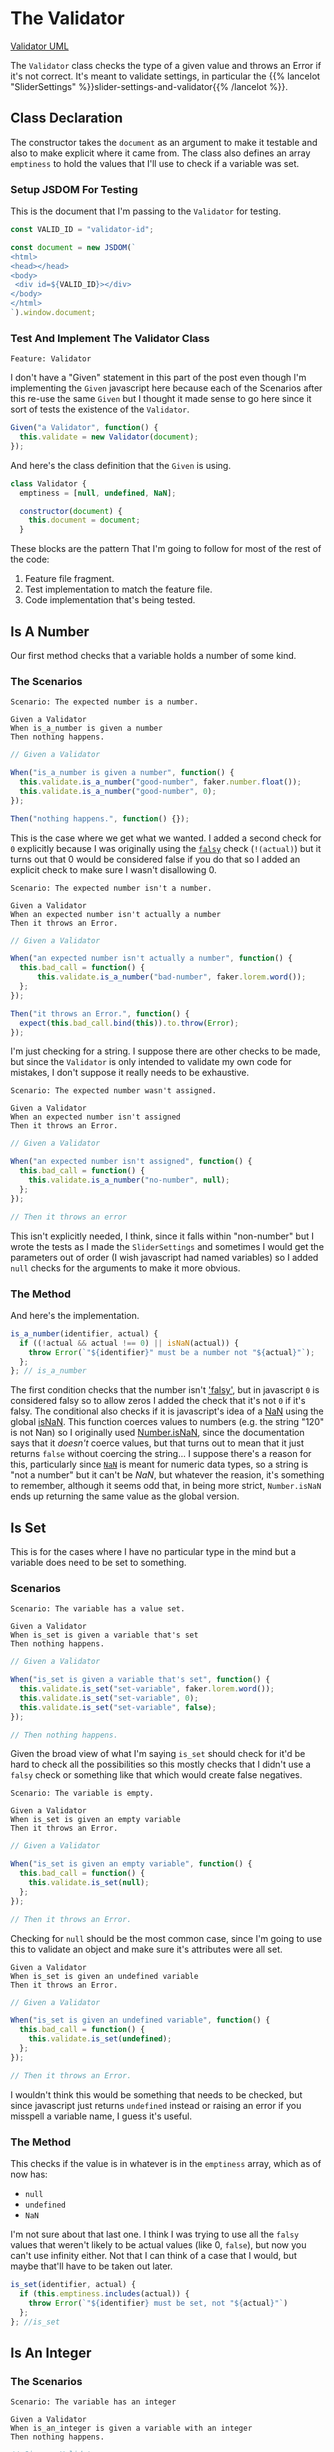 #+BEGIN_COMMENT
.. title: A Validator for SliderSettings
.. slug: a-validator-for-slidersettings
.. date: 2023-10-04 16:38:40 UTC-07:00
.. tags: javascript, p5
.. category: Javascript
.. link: 
.. description: A Validator for SliderSettings properties.
.. type: text
.. status: 
.. updated: 

#+END_COMMENT
#+OPTIONS: ^:{}
#+TOC: headlines 2

* The Validator

#+begin_src plantuml :file ../files/posts/a-validator-for-slidersettings/validator.png :exports none
!theme mars
class Validator {
Array emptiness
Object document

constructor(document)
is_a_number(identifier, acutal)
is_set(identifier, actual)
is_an_integer(identifier, actual)
is_an_element_id(identifier, actual_id)
}

Validator o- document
#+end_src

#+RESULTS:
[[file:../files/posts/a-validator-for-slidersettings/validator.png]]

[[img-url: validator.png][Validator UML]]

#+begin_src gherkin :tangle ../tests/cucumber-tests/test-a-validator-for-slidersettings/features/validator.feature :exports none
<<given-a-validator-scenario>>

<<is-a-number-scenario-1>>

<<is-a-number-scenario-2>>

<<is-a-number-scenario-3>>

<<is-set-scenario-1>>

<<is-set-scenario-2>>

<<is-set-scenario-3>>

<<is-integer-scenario-1>>

<<is-integer-scenario-2>>

<<is-integer-scenario-2a>>

<<is-id-scenario-1>>
#+end_src

#+begin_src js :tangle ../tests/cucumber-tests/test-a-validator-for-slidersettings/steps/validator_steps.js :exports none
import { expect } from "chai";
import { faker } from "@faker-js/faker";
import { Given, When, Then } from "@cucumber/cucumber";
import { JSDOM } from "jsdom";

// Software Under Test

import { Validator } from "../../../../javascript/validator.js"

// a fake document
<<validator-jsdom-setup>>

<<given-a-validator>>
  
<<is-a-number-case-1>>

<<is-a-number-case-2>>

<<is-a-number-case-3>>

<<is-set-case-1>>

<<is-set-case-2>>

<<is-set-case-3>>

<<is-an-integer-case-1>>

<<is-an-integer-case-2>>

<<is-an-integer-case-2a>>

<<is-an-integer-case-3>>

<<is-element-case-1>>

<<is-element-case-2>>
#+end_src

#+begin_src js :tangle ../javascript/validator.js :exports none
/** The Validator class checks if a value is a certain type
    It throws an error if any value is the wrong type

    Args:
     - document {Object} : something to grab DOM elements
   ,**/
<<validator-declaration>>

  <<validate-is-number>>

  <<validate-is-set>>

  <<validate-is-integer>>

  <<validate-is-id>>

  <<validate-throw-error>>
 }; // Validator

export { Validator }
#+end_src

The ~Validator~ class checks the type of a given value and throws an Error if it's not correct. It's meant to validate settings, in particular the {{% lancelot "SliderSettings" %}}slider-settings-and-validator{{% /lancelot %}}.

** Class Declaration

The constructor takes the ~document~ as an argument to make it testable and also to make explicit where it came from. The class also defines an array ~emptiness~ to hold the values that I'll use to check if a variable was set.

*** Setup JSDOM For Testing

This is the document that I'm passing to the ~Validator~ for testing.

#+begin_src js :noweb-ref validator-jsdom-setup
const VALID_ID = "validator-id";

const document = new JSDOM(`
<html>
<head></head>
<body>
 <div id=${VALID_ID}></div>
</body>
</html>
`).window.document;
#+end_src

*** Test And Implement The Validator Class

#+begin_src gherkin :noweb-ref given-a-validator-scenario
Feature: Validator
#+end_src

I don't have a "Given" statement in this part of the post even though I'm implementing the ~Given~ javascript here because each of the Scenarios after this re-use the same ~Given~ but I thought it made sense to go here since it sort of tests the existence of the ~Validator~.

#+begin_src js :noweb-ref given-a-validator
Given("a Validator", function() {
  this.validate = new Validator(document);
});
#+end_src

And here's the class definition that the ~Given~ is using.

#+begin_src js :noweb-ref validator-declaration
class Validator {
  emptiness = [null, undefined, NaN];

  constructor(document) {
    this.document = document;
  }
#+end_src

These blocks are the pattern That I'm going to follow for most of the rest of the code:

  1. Feature file fragment.
  2. Test implementation to match the feature file.
  3. Code implementation that's being tested.
     
** Is A Number

Our first method checks that a variable holds a number of some kind.

*** The Scenarios
#+begin_src gherkin :noweb-ref is-a-number-scenario-1
Scenario: The expected number is a number.

Given a Validator
When is_a_number is given a number
Then nothing happens.
#+end_src

#+begin_src js :noweb-ref is-a-number-case-1
// Given a Validator

When("is_a_number is given a number", function() {
  this.validate.is_a_number("good-number", faker.number.float());
  this.validate.is_a_number("good-number", 0);
});

Then("nothing happens.", function() {});
#+end_src

This is the case where we get what we wanted. I added a second check for ~0~ explicitly because I was originally using the [[https://developer.mozilla.org/en-US/docs/Glossary/Falsy][~falsy~]] check (~!(actual)~) but it turns out that 0 would be considered false if you do that so I added an explicit check to make sure I wasn't disallowing 0.

#+begin_src gherkin :noweb-ref is-a-number-scenario-2
Scenario: The expected number isn't a number.

Given a Validator
When an expected number isn't actually a number
Then it throws an Error.
#+end_src

#+begin_src js :noweb-ref is-a-number-case-2
// Given a Validator

When("an expected number isn't actually a number", function() {
  this.bad_call = function() {    
      this.validate.is_a_number("bad-number", faker.lorem.word());
  };
});

Then("it throws an Error.", function() {
  expect(this.bad_call.bind(this)).to.throw(Error);
});
#+end_src

I'm just checking for a string. I suppose there are other checks to be made, but since the ~Validator~ is only intended to validate my own code for mistakes, I don't suppose it really needs to be exhaustive.

#+begin_src gherkin :noweb-ref is-a-number-scenario-3
Scenario: The expected number wasn't assigned.

Given a Validator
When an expected number isn't assigned
Then it throws an Error.
#+end_src

#+begin_src js :noweb-ref is-a-number-case-3
// Given a Validator

When("an expected number isn't assigned", function() {
  this.bad_call = function() {
    this.validate.is_a_number("no-number", null);
  };
});

// Then it throws an error
#+end_src

This isn't explicitly needed, I think, since it falls within "non-number" but I wrote the tests as I made the ~SliderSettings~ and sometimes I would get the parameters out of order (I wish javascript had named variables) so I added ~null~ checks for the arguments to make it more obvious.


*** The Method

And here's the implementation.

#+begin_src js :noweb-ref validate-is-number
is_a_number(identifier, actual) {
  if ((!actual && actual !== 0) || isNaN(actual)) {
    throw Error(`"${identifier}" must be a number not "${actual}"`);
  };
}; // is_a_number
#+end_src

The first condition checks that the number isn't [[https://developer.mozilla.org/en-US/docs/Glossary/Falsy]['falsy']], but in javascript ~0~ is considered falsy so to allow zeros I added the check that it's not ~0~ if it's falsy. The conditional also checks if it is javascript's idea of a [[https://developer.mozilla.org/en-US/docs/Web/JavaScript/Reference/Global_Objects/NaN][NaN]] using the global [[https://developer.mozilla.org/en-US/docs/Web/JavaScript/Reference/Global_Objects/isNaN][isNaN]]. This function coerces values to numbers (e.g. the string "120" is not Nan) so I originally used [[https://developer.mozilla.org/en-US/docs/Web/JavaScript/Reference/Global_Objects/Number/isNaN][Number.isNaN]], since the documentation says that it /doesn't/ coerce values, but that turns out to mean that it just returns ~false~ without coercing the string... I suppose there's a reason for this, particularly since [[https://en.wikipedia.org/w/index.php?title=NaN&oldid=1175348130][~NaN~]] is meant for numeric data types, so a string is "not a number" but it can't be /NaN/, but whatever the reasion, it's something to remember, although it seems odd that, in being more strict, ~Number.isNaN~ ends up returning the same value as the global version.

** Is Set

This is for the cases where I have no particular type in the mind but a variable does need to be set to something.

*** Scenarios

#+begin_src gherkin :noweb-ref is-set-scenario-1
Scenario: The variable has a value set.

Given a Validator
When is_set is given a variable that's set
Then nothing happens.
#+end_src

#+begin_src js :noweb-ref is-set-case-1
// Given a Validator

When("is_set is given a variable that's set", function() {
  this.validate.is_set("set-variable", faker.lorem.word());
  this.validate.is_set("set-variable", 0);
  this.validate.is_set("set-variable", false);
});

// Then nothing happens.
#+end_src

Given the broad view of what I'm saying ~is_set~ should check for it'd be hard to check all the possibilities so this mostly checks that I didn't use a ~falsy~ check or something like that which would create false negatives.

#+begin_src gherkin :noweb-ref is-set-scenario-2
Scenario: The variable is empty.

Given a Validator
When is_set is given an empty variable
Then it throws an Error.
#+end_src

#+begin_src js :noweb-ref is-set-case-2
// Given a Validator

When("is_set is given an empty variable", function() {
  this.bad_call = function() {
    this.validate.is_set(null);
  };
});

// Then it throws an Error.
#+end_src

Checking for ~null~ should be the most common case, since I'm going to use this to validate an object and make sure it's attributes were all set.

#+begin_src gherkin :noweb-ref is-set-scenario-3
Given a Validator
When is_set is given an undefined variable
Then it throws an Error.
#+end_src

#+begin_src js :noweb-ref is-set-case-3
// Given a Validator

When("is_set is given an undefined variable", function() {
  this.bad_call = function() {
    this.validate.is_set(undefined);
  };
});

// Then it throws an Error.
#+end_src

I wouldn't think this would be something that needs to be checked, but since javascript just returns ~undefined~ instead or raising an error if you misspell a variable name, I guess it's useful.

*** The Method
This checks if the value is in whatever is in the ~emptiness~ array, which as of now has:

- ~null~
- ~undefined~
- ~NaN~

I'm not sure about that last one. I think I was trying to use all the ~falsy~ values that weren't likely to be actual values (like 0, ~false~), but now you can't use infinity either. Not that I can think of a case that I would, but maybe that'll have to be taken out later.

#+begin_src js :noweb-ref validate-is-set
is_set(identifier, actual) {
  if (this.emptiness.includes(actual)) {
    throw Error(`"${identifier} must be set, not "${actual}"`)
  };
}; //is_set
#+end_src

** Is An Integer

*** The Scenarios

#+begin_src gherkin :noweb-ref is-integer-scenario-1
Scenario: The variable has an integer

Given a Validator
When is_an_integer is given a variable with an integer
Then nothing happens.
#+end_src

#+begin_src js :noweb-ref is-an-integer-case-1
// Given a Validator

When("is_an_integer is given a variable with an integer", function() {
  this.validate.is_an_integer("is-integer", faker.number.int());
  this.validate.is_an_integer("is-integer", 1.0);
});

// Then nothing happens
#+end_src

Our happy-path case. The second check in the ~When~ is there to make it clearer that even though ~1.0~ smells like a float, ~Number.isInteger~ treats it like an integer.

#+begin_src gherkin :noweb-ref is-integer-scenario-2
Scenario: The variable has a string

Given a Validator
When is_an_integer is given a string
Then it throws an Error.
#+end_src

#+begin_src js :noweb-ref is-an-integer-case-2
// Given a Validator

When("is_an_integer is given a string", function() {
  this.bad_call = function() {
    this.validate.is_an_integer("not-integer", `${faker.number.int()}`);
  };
});

// Then it throws an Error.
#+end_src

I think this is the most likely error - it was passed a string. Interestingly, like the ~Number.isNaN~ function, the [[https://developer.mozilla.org/en-US/docs/Web/JavaScript/Reference/Global_Objects/Number/isInteger][Number.isInteger]] function that I'm using also doesn't coerce strings so while "5" isn't not NaN, it also isn't an integer.

#+begin_src gherkin :noweb-ref is-integer-scenario-2a
Scenario: "is_an_integer" is given a float.

Given a Validator
When is_an_integer is given a float
Then it throws an Error.
#+end_src

#+begin_src js :noweb-ref is-an-integer-case-2a
// Given a Validator

When("is_an_integer is given a float", function() {
  this.bad_call = function() {
    this.validator.is_an_integer("float-not-integer", 5.5);
  };
});

// Then it throws an Error.
#+end_src

Since I showed above that /5.0/ is considered an integer I felt obliged to make sure that other floats aren't considered integers.

#+begin_src gherkin :noweb-ref is-integer-scenario-3
Scenario: The integer variable wasn't set.

Given a Validator
When an expected integer wasn't set
Then it throws an Error.
#+end_src

#+begin_src js :noweb-ref is-an-integer-case-3
// Given a Validator

When("an expected integer wasn't set", function() {
  this.bad_call = function() {
      this.validate.is_an_integer("no-integer", null);
  };
});

// Then it throws an Error.
#+end_src

*** The Method

This is, oddly, the only built-in that I could find that does type checks (but I didn't look that hard, and I was using DuckDuckGo so I might have found something using a different search engine).

#+begin_src js :noweb-ref validate-is-integer
is_an_integer(identifier, actual) {
  if (!Number.isInteger(actual)) {
    throw Error(`"${identifier}" must be an integer, not ${actual}`);
  };
}; // is_an_integer
#+end_src

** Is An Element's ID

This is what really started it all. I had some mysterious errors {{% lancelot "drawing a spiral" %}}generative-art-spiral{{% /lancelot %}} which turned out to be because I had changed a div ID in the HTML but not in the javascript. So this checks to see if there really an element with the ID. It doesn't check if it's the *right* ID, but I don't know that there's a simple way to do that anyway.

*** The Scenarios

#+begin_src gherkin :noweb-ref is-id-scenario-1
Scenario: A valid ID is given.

Given a Validator
When is_an_element_id is given a valid element ID
Then nothing happens.
#+end_src

#+begin_src js :noweb-ref is-element-case-1
// Given a Validator

When("is_an_element_id is given a valid element ID", function() {
  this.validate.is_an_element_id("good-id", VALID_ID);
});

// Then nothing happens.
#+end_src

Since I'm using JSDOM I needed to use a real ID to check if it was valid, not a random string.

#+begin_src gherkin :noweb-ref is-id-scenario-2
Scenario: An invalid ID is given.

Given a Validator
When is_an_element is given an invalid element ID
Then it throws an Error.
#+end_src

#+begin_src js :noweb-ref is-element-case-2
// Given a Validator

When("is_an_element is given an invalid element ID", function() {
  this.bad_call = function() {
    this.validate.is_an_element_id("bad-id", VALID_ID + "invalid");
  };
});

// Then it throws an Error.
#+end_src

Although I suppose the odds of a random string matching my ~div~ ID is pretty low, I thought that mangling the ID would be a better guaranty that it won't match than using ~faker~ to generate a string.

*** The Method
This relies on the built-in [[https://developer.mozilla.org/en-US/docs/Web/API/Document/getElementById][~document.getElementById~]] method (well, built-in when there's a browser).

#+begin_src js :noweb-ref validate-is-id
is_an_element_id(identifier, actual) {
  if (this.document.getElementById(actual) === null) {
    throw Error(`"${identifier}" isn't a valid ID - "${actual_id}"`);
  };
}; // is_an_id
#+end_src
* Links
** Related Posts

- {{% lancelot %}}slider-settings-and-validator{{% /lancelot %}}
  
** Javascript
- Document: getElementById() method - Web APIs | MDN [Internet]. 2023 [cited 2023 Oct 3]. Available from: https://developer.mozilla.org/en-US/docs/Web/API/Document/getElementById
  
- isNaN() - JavaScript | MDN [Internet]. 2023 [cited 2023 Oct 3]. Available from: https://developer.mozilla.org/en-US/docs/Web/JavaScript/Reference/Global_Objects/isNaN

- NaN - JavaScript | MDN [Internet]. 2023 [cited 2023 Oct 3]. Available from: https://developer.mozilla.org/en-US/docs/Web/JavaScript/Reference/Global_Objects/NaN

- NaN. In: Wikipedia [Internet]. 2023 [cited 2023 Oct 3]. Available from: https://en.wikipedia.org/w/index.php?title=NaN&oldid=1175348130
    
- Number.isNaN() - JavaScript | MDN [Internet]. 2023 [cited 2023 Oct 3]. Available from: https://developer.mozilla.org/en-US/docs/Web/JavaScript/Reference/Global_Objects/Number/isNaN

- Number.isInteger() - JavaScript | MDN [Internet]. 2023 [cited 2023 Oct 3]. Available from: https://developer.mozilla.org/en-US/docs/Web/JavaScript/Reference/Global_Objects/Number/isInteger
